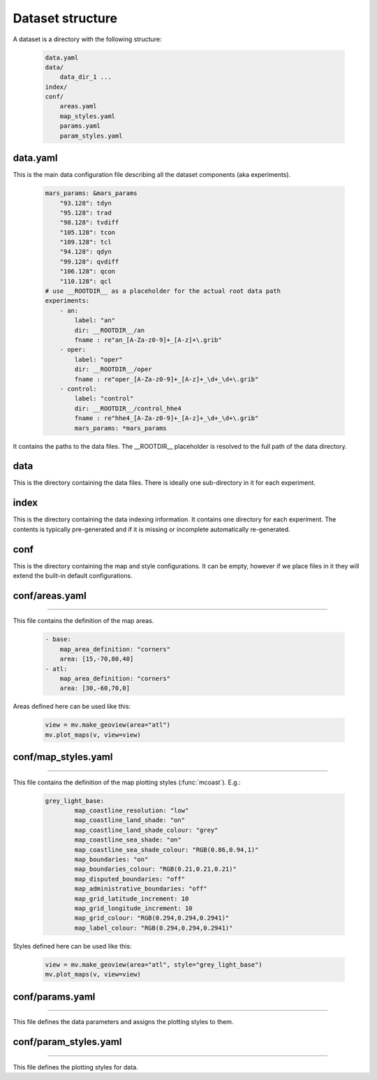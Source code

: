 Dataset structure
****************************

A dataset is a directory with the following structure:

    .. code-block:: shell

        data.yaml
        data/
            data_dir_1 ...
        index/
        conf/
            areas.yaml
            map_styles.yaml
            params.yaml
            param_styles.yaml

data.yaml
-------------------------

This is the main data configuration file describing all the dataset components (aka experiments).

    .. code-block:: yaml

        mars_params: &mars_params
            "93.128": tdyn
            "95.128": trad
            "98.128": tvdiff
            "105.128": tcon
            "109.128": tcl
            "94.128": qdyn
            "99.128": qvdiff
            "106.128": qcon
            "110.128": qcl
        # use __ROOTDIR__ as a placeholder for the actual root data path
        experiments:
            - an:
                label: "an"
                dir: __ROOTDIR__/an
                fname : re"an_[A-Za-z0-9]+_[A-z]+\.grib"
            - oper:
                label: "oper"
                dir: __ROOTDIR__/oper
                fname : re"oper_[A-Za-z0-9]+_[A-z]+_\d+_\d+\.grib"
            - control:
                label: "control"
                dir: __ROOTDIR__/control_hhe4
                fname : re"hhe4_[A-Za-z0-9]+_[A-z]+_\d+_\d+\.grib"
                mars_params: *mars_params

It contains the paths to the data files. The  __ROOTDIR__ placeholder is resolved to the full path of the data directory.

data
--------------------

This is the directory containing the data files. There is ideally one sub-directory in it for each experiment.

index
---------------

This is the directory containing the data indexing information. It contains one directory for each experiment. The contents is typically pre-generated and if it is missing or incomplete automatically re-generated.

conf
---------------

This is the directory containing the map and style configurations. It can be empty, however if we place files in it they will extend the built-in default configurations.

conf/areas.yaml
-------------------
-------------------

This file contains the definition of the map areas. 
    
    .. code-block:: yaml

        - base:
            map_area_definition: "corners"
            area: [15,-70,80,40]
        - atl:
            map_area_definition: "corners"
            area: [30,-60,70,0]

Areas defined here can be used like this:

    .. code-block:: python

        view = mv.make_geoview(area="atl")
        mv.plot_maps(v, view=view)


conf/map_styles.yaml
------------------------
------------------------

This file contains the definition of the map plotting styles (:func:`mcoast`). E.g.:

    .. code-block:: yaml

        grey_light_base:
                map_coastline_resolution: "low"
                map_coastline_land_shade: "on"
                map_coastline_land_shade_colour: "grey"
                map_coastline_sea_shade: "on"
                map_coastline_sea_shade_colour: "RGB(0.86,0.94,1)"
                map_boundaries: "on"
                map_boundaries_colour: "RGB(0.21,0.21,0.21)"
                map_disputed_boundaries: "off"
                map_administrative_boundaries: "off"
                map_grid_latitude_increment: 10
                map_grid_longitude_increment: 10
                map_grid_colour: "RGB(0.294,0.294,0.2941)"
                map_label_colour: "RGB(0.294,0.294,0.2941)"

Styles defined here can be used like this:

    .. code-block:: python

        view = mv.make_geoview(area="atl", style="grey_light_base")
        mv.plot_maps(v, view=view)

conf/params.yaml
--------------------
--------------------

This file defines the data parameters and assigns the plotting styles to them.


conf/param_styles.yaml
---------------------------
---------------------------

This file defines the plotting styles for data.

